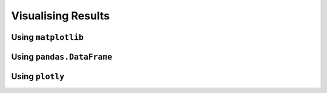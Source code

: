 *******************
Visualising Results
*******************

Using ``matplotlib``
====================

Using ``pandas.DataFrame``
==========================

Using ``plotly``
================
